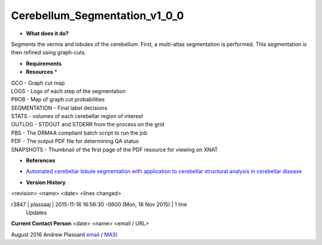 Cerebellum_Segmentation_v1_0_0
==============================

* **What does it do?**
Segments the vermis and lobules of the cerebellum. First, a multi-atlas segmentation is performed. This segmentation is then refined using graph-cuts.

* **Requirements**

* **Resources** *
| GCO - Graph cut map
| LOGS - Logs of each step of the segmentation
| PROB - Map of graph cut probabilities
| SEGMENTATION - Final label decisions
| STATS - volumes of each cerebellar region of interest
| OUTLOG - STDOUT and STDERR from the process on the grid
| PBS - The DRMAA compliant batch script to run the job
| PDF - The output PDF file for determining QA status
| SNAPSHOTS - Thumbnail of the first page of the PDF resource for viewing on XNAT

* **References**
- `Automated cerebellar lobule segmentation with application to cerebellar structural analysis in cerebellar disease`_
.. _Automated cerebellar lobule segmentation with application to cerebellar structural analysis in cerebellar disease: http://www.sciencedirect.com/science/article/pii/S1053811915008472

* **Version History**
<revision> <name> <date> <lines changed>

r3847 | plassaaj | 2015-11-16 16:56:30 -0600 (Mon, 16 Nov 2015) | 1 line
	Updates

**Current Contact Person**
<date> <name> <email / URL> 

August 2016 Andrew Plassard `email <mailto:Andrew.J.Plassard@vanderbilt.edu>`_ / `MASI <https://masi.vuse.vanderbilt.edu/index.php/MASI:Andrew_Plassard>`_
	
	

